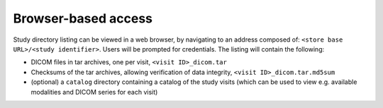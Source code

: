 Browser-based access
--------------------

Study directory listing can be viewed in a web browser, by navigating
to an address composed of: ``<store base URL>/<study identifier>``.
Users will be prompted for credentials. The listing will contain the
following:

* DICOM files in tar archives, one per visit, ``<visit ID>_dicom.tar``
* Checksums of the tar archives, allowing verification of data
  integrity, ``<visit ID>_dicom.tar.md5sum``
* (optional) a ``catalog`` directory containing a catalog of the study
  visits (which can be used to view e.g. available modalities and
  DICOM series for each visit)

